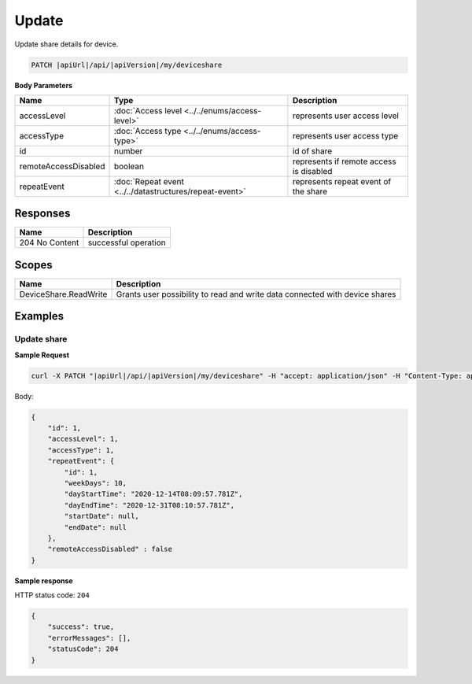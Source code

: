 Update
=========================

Update share details for device.

.. code-block:: sh

    PATCH |apiUrl|/api/|apiVersion|/my/deviceshare

**Body Parameters**

+---------------------------+---------------------------------------------------------------------------+----------------------------------------------------+
| Name                      | Type                                                                      | Description                                        |
+===========================+===========================================================================+====================================================+
| accessLevel               | :doc:`Access level <../../enums/access-level>`                            | represents user access level                       |
+---------------------------+---------------------------------------------------------------------------+----------------------------------------------------+
| accessType                | :doc:`Access type <../../enums/access-type>`                              | represents user access type                        |
+---------------------------+---------------------------------------------------------------------------+----------------------------------------------------+
| id                        | number                                                                    | id of share                                        |
+---------------------------+---------------------------------------------------------------------------+----------------------------------------------------+
| remoteAccessDisabled      | boolean                                                                   | represents if remote access is disabled            |
+---------------------------+---------------------------------------------------------------------------+----------------------------------------------------+
| repeatEvent               | :doc:`Repeat event <../../datastructures/repeat-event>`                   | represents repeat event of the share               |
+---------------------------+---------------------------------------------------------------------------+----------------------------------------------------+

Responses 
-------------

+------------------------+--------------------------+
| Name                   | Description              |
+========================+==========================+
| 204 No Content         | successful operation     |
+------------------------+--------------------------+

Scopes
-------------

+------------------------+-------------------------------------------------------------------------------+
| Name                   | Description                                                                   |
+========================+===============================================================================+
| DeviceShare.ReadWrite  | Grants user possibility to read and write data connected with device shares   |
+------------------------+-------------------------------------------------------------------------------+

Examples
-------------

Update share
^^^^^^^^^^^^^^^

**Sample Request**

.. code-block:: sh

    curl -X PATCH "|apiUrl|/api/|apiVersion|/my/deviceshare" -H "accept: application/json" -H "Content-Type: application/json-patch+json" -H "Authorization: Bearer <<access token>>" -d "<<body>>"

Body:

.. code-block:: js

        {
            "id": 1,
            "accessLevel": 1,
            "accessType": 1,
            "repeatEvent": {
                "id": 1,
                "weekDays": 10,
                "dayStartTime": "2020-12-14T08:09:57.781Z",
                "dayEndTime": "2020-12-31T08:10:57.781Z",
                "startDate": null,
                "endDate": null
            },
            "remoteAccessDisabled" : false
        }

**Sample response**

HTTP status code: ``204``

.. code-block:: js

        {
            "success": true,
            "errorMessages": [],
            "statusCode": 204
        }